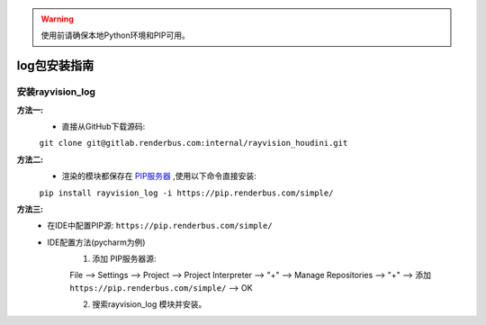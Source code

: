 .. warning::
   使用前请确保本地Python环境和PIP可用。

log包安装指南
==============

安装rayvision_log
......................

**方法一:**
   - 直接从GitHub下载源码:

   ``git clone git@gitlab.renderbus.com:internal/rayvision_houdini.git``

**方法二:**
   - 渲染的模块都保存在 `PIP服务器 <https://pip.renderbus.com/simple/>`_ ,使用以下命令直接安装:

   ``pip install rayvision_log -i https://pip.renderbus.com/simple/``

**方法三:**
   - 在IDE中配置PIP源: ``https://pip.renderbus.com/simple/``
   - IDE配置方法(pycharm为例)
        1. 添加 PIP服务器源::

        File --> Settings --> Project --> Project Interpreter --> "+" -->
        Manage Repositories --> "+" --> 添加 ``https://pip.renderbus.com/simple/`` --> OK

        2. 搜索rayvision_log 模块并安装。